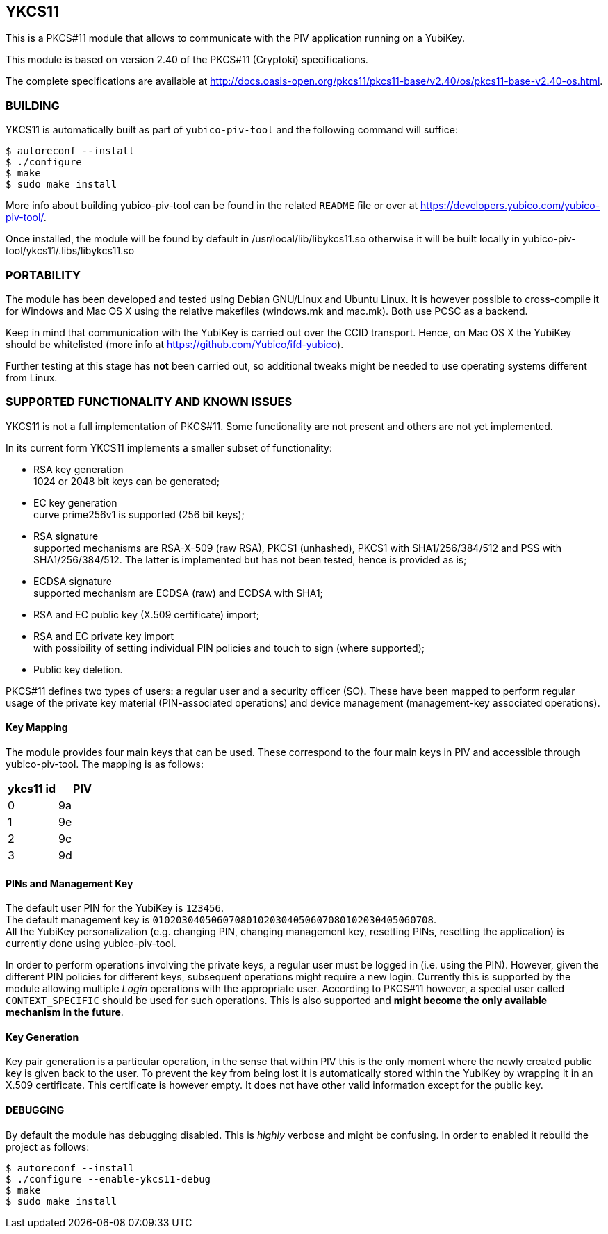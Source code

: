 == YKCS11
This is a PKCS#11 module that allows to communicate with the PIV
application running on a YubiKey.

This module is based on version 2.40 of the PKCS#11 (Cryptoki)
specifications.

The complete specifications are available at
http://docs.oasis-open.org/pkcs11/pkcs11-base/v2.40/os/pkcs11-base-v2.40-os.html.

=== BUILDING
YKCS11 is automatically built as part of `yubico-piv-tool` and the
following command will suffice:

  $ autoreconf --install
  $ ./configure
  $ make
  $ sudo make install

More info about building yubico-piv-tool can be found in the related
`README` file or over at
https://developers.yubico.com/yubico-piv-tool/.

Once installed, the module will be found by default in
/usr/local/lib/libykcs11.so otherwise it will be built locally in
yubico-piv-tool/ykcs11/.libs/libykcs11.so

=== PORTABILITY
The module has been developed and tested using Debian GNU/Linux and
Ubuntu Linux. It is however possible to cross-compile it for Windows
and Mac OS X using the relative makefiles (windows.mk and mac.mk).
Both use PCSC as a backend.

Keep in mind that communication with the YubiKey is carried out over
the CCID transport. Hence, on Mac OS X the YubiKey should be
whitelisted (more info at https://github.com/Yubico/ifd-yubico).

Further testing at this stage has *not* been carried out, so
additional tweaks might be needed to use operating systems different
from Linux.

=== SUPPORTED FUNCTIONALITY AND KNOWN ISSUES
YKCS11 is not a full implementation of PKCS#11. Some functionality are
not present and others are not yet implemented.

In its current form YKCS11 implements a smaller subset of
functionality:

- RSA key generation +
  1024 or 2048 bit keys can be generated;

- EC key generation +
  curve prime256v1 is supported (256 bit keys);

- RSA signature +
  supported mechanisms are RSA-X-509 (raw RSA), PKCS1 (unhashed),
  PKCS1 with SHA1/256/384/512 and PSS with SHA1/256/384/512. The
  latter is implemented but has not been tested, hence is provided as
  is;

- ECDSA signature +
  supported mechanism are ECDSA (raw) and ECDSA with SHA1;

- RSA and EC public key (X.509 certificate) import;

- RSA and EC private key import +
  with possibility of setting individual PIN policies and touch to
  sign (where supported);

- Public key deletion.

PKCS#11 defines two types of users: a regular user and a security
officer (SO). These have been mapped to perform regular usage of the
private key material (PIN-associated operations) and device management
(management-key associated operations).

==== Key Mapping
The module provides four main keys that can be used. These correspond
to the four main keys in PIV and accessible through yubico-piv-tool.
The mapping is as follows:

[cols="2*^", options="header"]
|===
|ykcs11 id|PIV
|0|9a
|1|9e
|2|9c
|3|9d
|===

==== PINs and Management Key
The default user PIN for the YubiKey is `123456`. +
The default management key is
`010203040506070801020304050607080102030405060708`. +
All the YubiKey personalization (e.g. changing PIN, changing
management key, resetting PINs, resetting the application) is
currently done using yubico-piv-tool.

In order to perform operations involving the private keys, a regular
user must be logged in (i.e. using the PIN). However, given the
different PIN policies for different keys, subsequent operations might
require a new login. Currently this is supported by the module
allowing multiple _Login_ operations with the appropriate user.
According to PKCS#11 however, a special user called `CONTEXT_SPECIFIC`
should be used for such operations. This is also supported and *might
become the only available mechanism in the future*.

==== Key Generation
Key pair generation is a particular operation, in the sense that
within PIV this is the only moment where the newly created public key
is given back to the user. To prevent the key from being lost it is
automatically stored within the YubiKey by wrapping it in an X.509
certificate. This certificate is however empty. It does not have other
valid information except for the public key.

==== DEBUGGING
By default the module has debugging disabled. This is _highly_ verbose
and might be confusing. In order to enabled it rebuild the project as
follows:

  $ autoreconf --install
  $ ./configure --enable-ykcs11-debug
  $ make
  $ sudo make install
